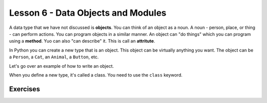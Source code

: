 ============
Lesson 6 - Data Objects and Modules
============

A data type that we have not discussed is **objects**. You can think
of an object as a noun. A noun - person, place, or thing - can perform
actions. You can program objects in a similar manner. An object can
"do things" which you can program using a **method**. Yuo can also
"can describe" it. This is call an **attritute**.

In Python you can create a new type that is an object. This object can
be virtually anything you want. The object can be a ``Person``, a
``Cat``, an ``Animal``, a ``Button``, etc.

Let's go over an example of how to write an object. 

When you define a new type, it's called a class. You need to use the
``class`` keyword.  


--------- 
Exercises 
---------

